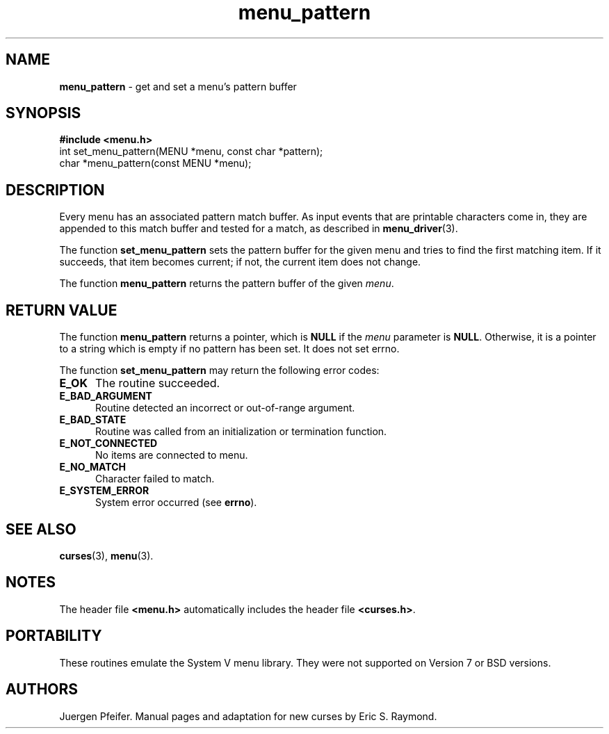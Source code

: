 .\" $OpenBSD$
.\"
.\"***************************************************************************
.\" Copyright (c) 1998-2006,2008 Free Software Foundation, Inc.              *
.\"                                                                          *
.\" Permission is hereby granted, free of charge, to any person obtaining a  *
.\" copy of this software and associated documentation files (the            *
.\" "Software"), to deal in the Software without restriction, including      *
.\" without limitation the rights to use, copy, modify, merge, publish,      *
.\" distribute, distribute with modifications, sublicense, and/or sell       *
.\" copies of the Software, and to permit persons to whom the Software is    *
.\" furnished to do so, subject to the following conditions:                 *
.\"                                                                          *
.\" The above copyright notice and this permission notice shall be included  *
.\" in all copies or substantial portions of the Software.                   *
.\"                                                                          *
.\" THE SOFTWARE IS PROVIDED "AS IS", WITHOUT WARRANTY OF ANY KIND, EXPRESS  *
.\" OR IMPLIED, INCLUDING BUT NOT LIMITED TO THE WARRANTIES OF               *
.\" MERCHANTABILITY, FITNESS FOR A PARTICULAR PURPOSE AND NONINFRINGEMENT.   *
.\" IN NO EVENT SHALL THE ABOVE COPYRIGHT HOLDERS BE LIABLE FOR ANY CLAIM,   *
.\" DAMAGES OR OTHER LIABILITY, WHETHER IN AN ACTION OF CONTRACT, TORT OR    *
.\" OTHERWISE, ARISING FROM, OUT OF OR IN CONNECTION WITH THE SOFTWARE OR    *
.\" THE USE OR OTHER DEALINGS IN THE SOFTWARE.                               *
.\"                                                                          *
.\" Except as contained in this notice, the name(s) of the above copyright   *
.\" holders shall not be used in advertising or otherwise to promote the     *
.\" sale, use or other dealings in this Software without prior written       *
.\" authorization.                                                           *
.\"***************************************************************************
.\"
.\" $Id: menu_pattern.3x,v 1.11 2008/06/21 21:58:20 tom Exp $
.TH menu_pattern 3 ""
.SH NAME
\fBmenu_pattern\fR - get and set a menu's pattern buffer
.SH SYNOPSIS
\fB#include <menu.h>\fR
.br
int set_menu_pattern(MENU *menu, const char *pattern);
.br
char *menu_pattern(const MENU *menu);
.br
.SH DESCRIPTION
Every menu has an associated pattern match buffer.  As input events that are
printable characters come in, they are appended to this match buffer
and tested for a match, as described in \fBmenu_driver\fR(3).
.PP
The function \fBset_menu_pattern\fR sets the pattern buffer for the given menu
and tries to find the first matching item.  If it succeeds, that item becomes
current; if not, the current item does not change. 
.PP
The function \fBmenu_pattern\fR returns the pattern buffer of the given
\fImenu\fR.
.SH RETURN VALUE
The function \fBmenu_pattern\fR returns a pointer, which is \fBNULL\fR if the \fImenu\fP parameter is \fBNULL\fP.
Otherwise, it is a pointer to a string which is empty if no pattern has been set.
It does not set errno.
.PP
The function \fBset_menu_pattern\fR may return the following error codes:
.TP 5
.B E_OK
The routine succeeded.
.TP 5
.B E_BAD_ARGUMENT
Routine detected an incorrect or out-of-range argument.
.TP 5
.B E_BAD_STATE
Routine was called from an initialization or termination function.
.TP 5
.B E_NOT_CONNECTED
No items are connected to menu.
.TP 5
.B E_NO_MATCH
Character failed to match.
.TP 5
.B E_SYSTEM_ERROR
System error occurred (see \fBerrno\fR).
.SH SEE ALSO
\fBcurses\fR(3), \fBmenu\fR(3).
.SH NOTES
The header file \fB<menu.h>\fR automatically includes the header file
\fB<curses.h>\fR.
.SH PORTABILITY
These routines emulate the System V menu library.  They were not supported on
Version 7 or BSD versions.
.SH AUTHORS
Juergen Pfeifer.  Manual pages and adaptation for new curses by Eric
S. Raymond.
.\"#
.\"# The following sets edit modes for GNU EMACS
.\"# Local Variables:
.\"# mode:nroff
.\"# fill-column:79
.\"# End:
